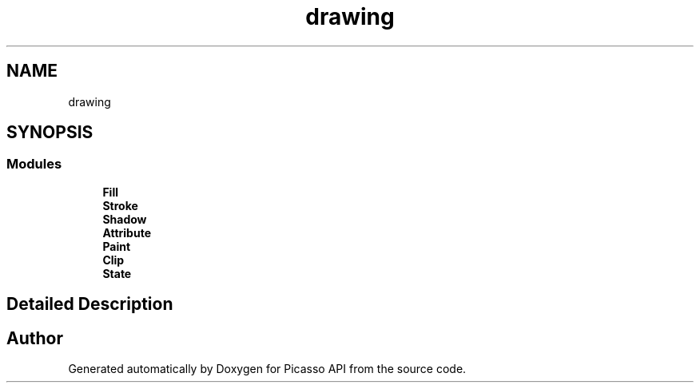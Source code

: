 .TH "drawing" 3 "Tue Dec 24 2024" "Version 2.8" "Picasso API" \" -*- nroff -*-
.ad l
.nh
.SH NAME
drawing
.SH SYNOPSIS
.br
.PP
.SS "Modules"

.in +1c
.ti -1c
.RI "\fBFill\fP"
.br
.ti -1c
.RI "\fBStroke\fP"
.br
.ti -1c
.RI "\fBShadow\fP"
.br
.ti -1c
.RI "\fBAttribute\fP"
.br
.ti -1c
.RI "\fBPaint\fP"
.br
.ti -1c
.RI "\fBClip\fP"
.br
.ti -1c
.RI "\fBState\fP"
.br
.in -1c
.SH "Detailed Description"
.PP 

.SH "Author"
.PP 
Generated automatically by Doxygen for Picasso API from the source code\&.
